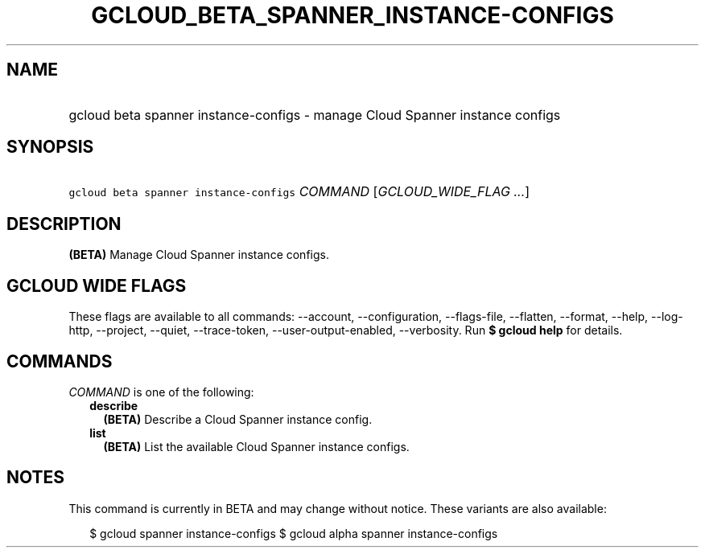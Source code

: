 
.TH "GCLOUD_BETA_SPANNER_INSTANCE\-CONFIGS" 1



.SH "NAME"
.HP
gcloud beta spanner instance\-configs \- manage Cloud Spanner instance configs



.SH "SYNOPSIS"
.HP
\f5gcloud beta spanner instance\-configs\fR \fICOMMAND\fR [\fIGCLOUD_WIDE_FLAG\ ...\fR]



.SH "DESCRIPTION"

\fB(BETA)\fR Manage Cloud Spanner instance configs.



.SH "GCLOUD WIDE FLAGS"

These flags are available to all commands: \-\-account, \-\-configuration,
\-\-flags\-file, \-\-flatten, \-\-format, \-\-help, \-\-log\-http, \-\-project,
\-\-quiet, \-\-trace\-token, \-\-user\-output\-enabled, \-\-verbosity. Run \fB$
gcloud help\fR for details.



.SH "COMMANDS"

\f5\fICOMMAND\fR\fR is one of the following:

.RS 2m
.TP 2m
\fBdescribe\fR
\fB(BETA)\fR Describe a Cloud Spanner instance config.

.TP 2m
\fBlist\fR
\fB(BETA)\fR List the available Cloud Spanner instance configs.


.RE
.sp

.SH "NOTES"

This command is currently in BETA and may change without notice. These variants
are also available:

.RS 2m
$ gcloud spanner instance\-configs
$ gcloud alpha spanner instance\-configs
.RE

